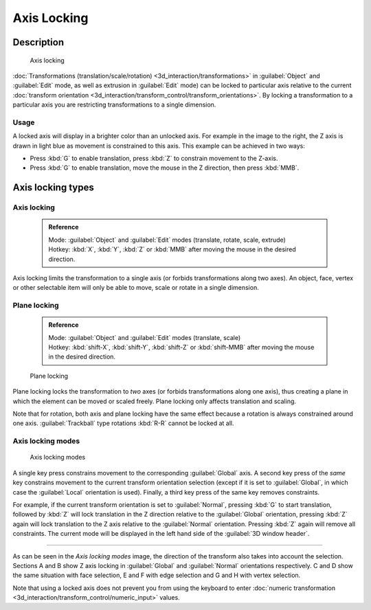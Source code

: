


Axis Locking
============


Description
-----------


.. figure:: /images/3D_interaction-Transform_Control-Axis_locking-axis-locking.jpg
   :width: 150px
   :figwidth: 150px

   Axis locking


:doc:`Transformations (translation/scale/rotation) <3d_interaction/transformations>` in :guilabel:`Object` and :guilabel:`Edit` mode, as well as extrusion in :guilabel:`Edit` mode) can be locked to particular axis relative to the current :doc:`transform orientation <3d_interaction/transform_control/transform_orientations>`\ . By locking a transformation to a particular axis you are restricting transformations to a single dimension.


Usage
~~~~~


A locked axis will display in a brighter color than an unlocked axis.
For example in the image to the right,
the Z axis is drawn in light blue as movement is constrained to this axis.
This example can be achieved in two ways:


- Press :kbd:`G` to enable translation, press :kbd:`Z` to constrain movement to the Z-axis.


- Press :kbd:`G` to enable translation, move the mouse in the Z direction, then press :kbd:`MMB`\ .


Axis locking types
------------------


Axis locking
~~~~~~~~~~~~


 .. admonition:: Reference
   :class: refbox

   | Mode:     :guilabel:`Object` and :guilabel:`Edit` modes (translate, rotate, scale, extrude)
   | Hotkey:   :kbd:`X`\ , :kbd:`Y`\ , :kbd:`Z` or :kbd:`MMB` after moving the mouse in the desired direction.


Axis locking limits the transformation to a single axis
(or forbids transformations along two axes). An object, face,
vertex or other selectable item will only be able to move,
scale or rotate in a single dimension.


Plane locking
~~~~~~~~~~~~~


 .. admonition:: Reference
   :class: refbox

   | Mode:     :guilabel:`Object` and :guilabel:`Edit` modes (translate, scale)
   | Hotkey:   :kbd:`shift-X`\ , :kbd:`shift-Y`\ , :kbd:`shift-Z` or :kbd:`shift-MMB` after moving the mouse in the desired direction.


.. figure:: /images/3D_interaction-Transform_Control-Axis_locking-plane-locking.jpg
   :width: 150px
   :figwidth: 150px

   Plane locking


Plane locking locks the transformation to *two* axes
(or forbids transformations along one axis),
thus creating a plane in which the element can be moved or scaled freely.
Plane locking only affects translation and scaling.

Note that for rotation, both axis and plane locking have the same effect because a rotation is
always constrained around one axis.
:guilabel:`Trackball` type rotations :kbd:`R-R` cannot be locked at all.


Axis locking modes
~~~~~~~~~~~~~~~~~~


.. figure:: /images/3D_interaction-Transform_Control-Axis_locking-locking-modes.jpg
   :width: 340px
   :figwidth: 340px

   Axis locking modes


A single key press constrains movement to the corresponding :guilabel:`Global` axis. A second
key press of the *same* key constrains movement to the current transform orientation
selection (except if it is set to :guilabel:`Global`\ ,
in which case the :guilabel:`Local` orientation is used). Finally,
a third key press of the same key removes constraints.

For example, if the current transform orientation is set to :guilabel:`Normal`\ ,
pressing :kbd:`G` to start translation, followed by :kbd:`Z` will lock translation
in the Z direction relative to the :guilabel:`Global` orientation, pressing :kbd:`Z`
again will lock translation to the Z axis relative to the :guilabel:`Normal` orientation.
Pressing :kbd:`Z` again will remove all constraints.
The current mode will be displayed in the left hand side of the :guilabel:`3D window header`\ .


----

As can be seen in the *Axis locking modes* image,
the direction of the transform also takes into account the selection. Sections A and B show Z
axis locking in :guilabel:`Global` and :guilabel:`Normal` orientations respectively.
C and D show the same situation with face selection,
E and F with edge selection and G and H with vertex selection.

Note that using a locked axis does not prevent you from using the keyboard to enter :doc:`numeric transformation <3d_interaction/transform_control/numeric_input>` values.


